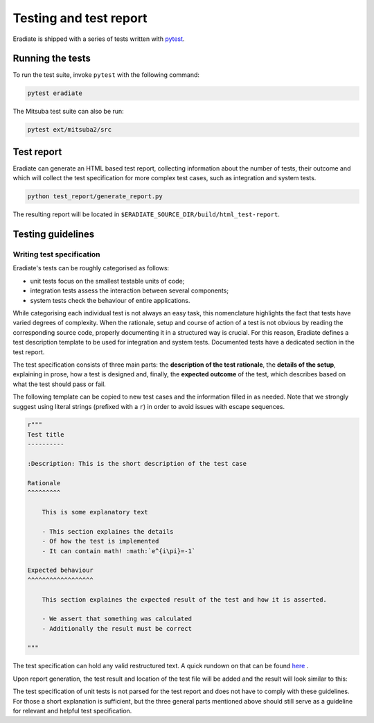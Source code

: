 .. _sec-developer_guide-testing:

Testing and test report
=======================

Eradiate is shipped with a series of tests written with `pytest <https://docs.pytest.org/en/latest/>`_.

Running the tests
-----------------

To run the test suite, invoke ``pytest`` with the following command:

.. code-block:: bash

    pytest eradiate

The Mitsuba test suite can also be run:

.. code-block:: bash

    pytest ext/mitsuba2/src
    
Test report
-----------

Eradiate can generate an HTML based test report, collecting information about the number of tests, their outcome and which will collect the test specification for more complex test cases, such as integration and system tests.

.. code-block:: bash

   python test_report/generate_report.py

The resulting report will be located in
``$ERADIATE_SOURCE_DIR/build/html_test-report``.

Testing guidelines
------------------

Writing test specification
^^^^^^^^^^^^^^^^^^^^^^^^^^

Eradiate's tests can be roughly categorised as follows:

- unit tests focus on the smallest testable units of code;
- integration tests assess the interaction between several components;
- system tests check the behaviour of entire applications.

While categorising each individual test is not always an easy task, this nomenclature highlights the fact that tests have varied degrees of complexity. When the rationale, setup and course of action of a test is not obvious by reading the corresponding source code, properly documenting it in a structured way is crucial. For this reason, Eradiate defines a test description template to be used for integration and system tests. Documented tests have a dedicated section in the test report.

The test specification consists of three main parts: the **description of the test rationale**, the **details of the setup**, explaining in prose, how a test is designed and, finally, the **expected outcome** of the test, which describes based on what the test should pass or fail. 

The following template can be copied to new test cases and the information filled in as needed. Note that we strongly suggest using literal strings (prefixed with a ``r``) in order to avoid issues with escape sequences.

.. code-block:: none

    r"""
    Test title
    ----------
    
    :Description: This is the short description of the test case
    
    Rationale
    ^^^^^^^^^

        This is some explanatory text

        - This section explaines the details
        - Of how the test is implemented
        - It can contain math! :math:`e^{i\pi}=-1`

    Expected behaviour
    ^^^^^^^^^^^^^^^^^^

        This section explaines the expected result of the test and how it is asserted.

        - We assert that something was calculated
        - Additionally the result must be correct
        
    """

The test specification can hold any valid restructured text. A quick rundown on that can be found
`here <https://www.sphinx-doc.org/en/master/usage/restructuredtext/basics.html>`_ .

Upon report generation, the test result and location of the test file will
be added and the result will look similar to this:

.. image:: ../../fig/spec_render.png
   :scale: 50 %

The test specification of unit tests is not parsed for the test report and does not have to comply with these guidelines. For those a short explanation is sufficient, but the three general parts mentioned above should still serve as a guideline for relevant and helpful test specification.
